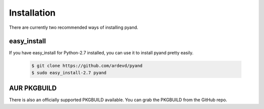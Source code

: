 .. _install:

Installation
============
There are currently two recommended ways of installing pyand.
 
 
easy_install
-------
If you have easy_install for Python-2.7 installed, you can use it to install pyand pretty easily.
 
 .. code-block::
 
    $ git clone https://github.com/ardevd/pyand
    $ sudo easy_install-2.7 pyand
 
 
AUR PKGBUILD
--------
There is also an officially supported PKGBUILD available. You can grab the PKGBUILD from the GitHub repo.

